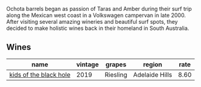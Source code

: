 :PROPERTIES:
:ID:                     8c35b755-be59-4b09-a753-e61348abd3ef
:END:
Ochota barrels began as passion of Taras and Amber during their surf trip along the Mexican west coast in a Volkswagen campervan in late 2000. After visiting several amazing wineries and beautiful surf spots, they decided to make holistic wines back in their homeland in South Australia.

** Wines
:PROPERTIES:
:ID:                     ad23449a-ec8a-41d8-ac9d-70d257fb117f
:END:

#+attr_html: :class wines-table
|                                                                name | vintage |   grapes |         region | rate |
|---------------------------------------------------------------------+---------+----------+----------------+------|
| [[barberry:/wines/1770821f-dd60-4149-9491-a95e838bd5d7][kids of the black hole]] |    2019 | Riesling | Adelaide Hills | 8.60 |
